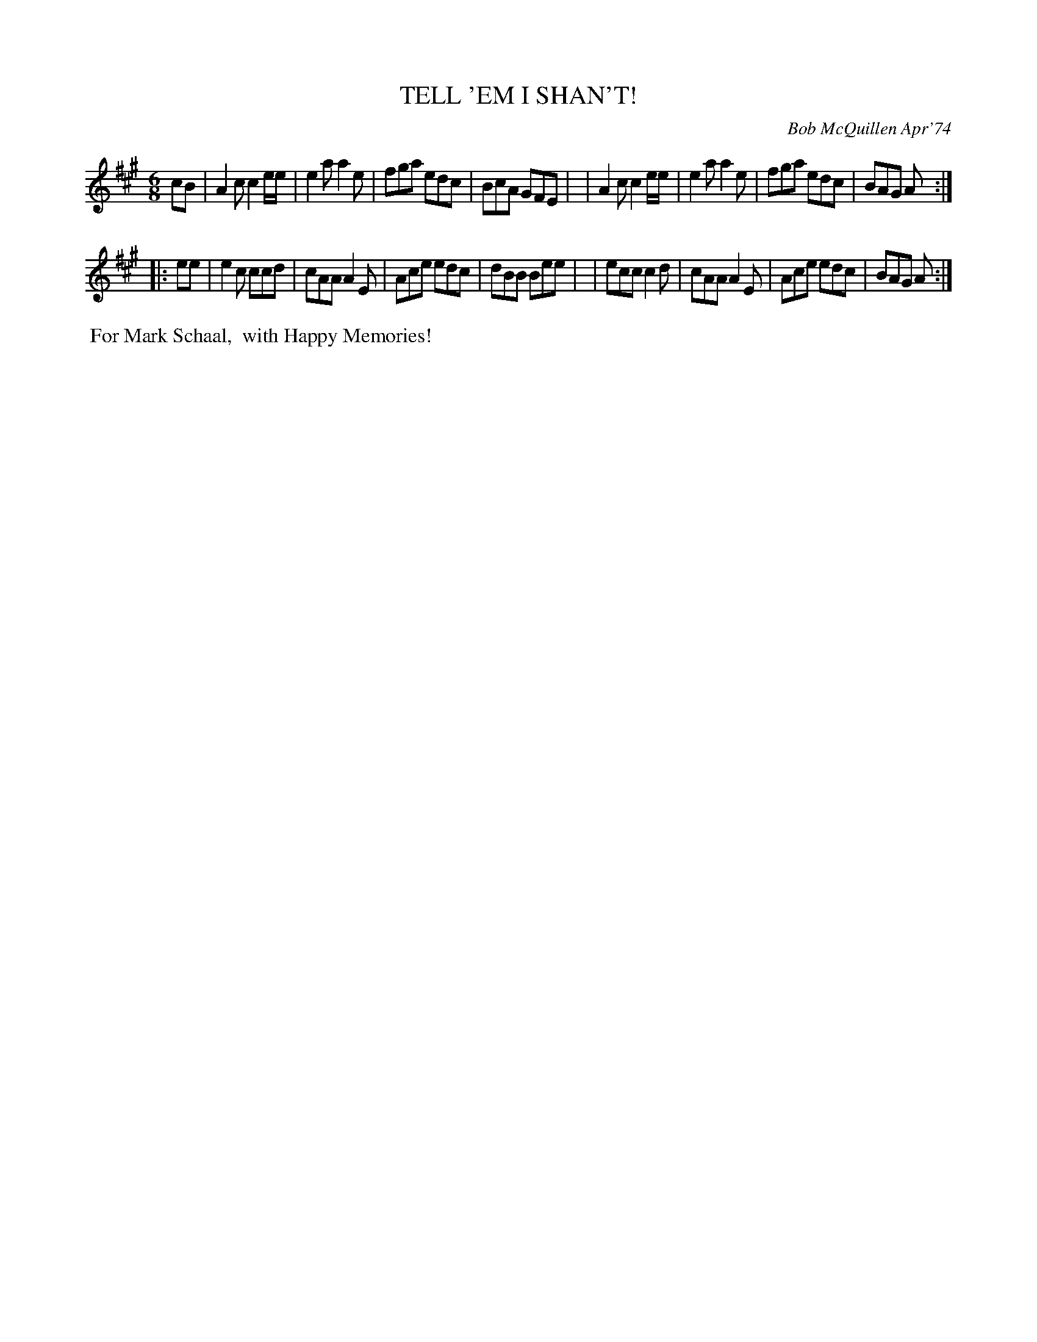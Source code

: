 X: 02127
T: TELL 'EM I SHAN'T!
C: Bob McQuillen Apr'74
B: Bob's Note Book 1&2 #127
%R: jig
Z: 2019 John Chambers <jc:trillian.mit.edu>
M: 6/8
L: 1/8
K: A
cB \
| A2c c2e/e/ | e2a a2e | fga edc | BcA GFE |\
| A2c c2e/e/ | e2a a2e | fga edc | BAG A  :|
|: ee \
| e2c ccd | cAA A2E | Ace edc | dBB Bee |\
| ecc c2d | cAA A2E | Ace edc | BAG A  :|
%%begintext align
%% For Mark Schaal,
%% with Happy Memories!
%%endtext
